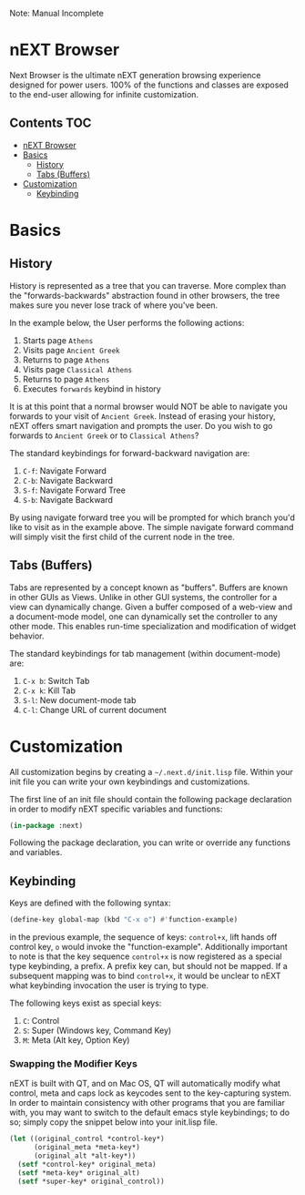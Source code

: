 Note: Manual Incomplete

* nEXT Browser
Next Browser is the ultimate nEXT generation browsing experience
designed for power users. 100% of the functions and classes are
exposed to the end-user allowing for infinite customization.

** Contents                                                            :TOC:
- [[#next-browser][nEXT Browser]]
- [[#basics][Basics]]
  - [[#history][History]]
  - [[#tabs-buffers][Tabs (Buffers)]]
- [[#customization][Customization]]
  - [[#keybinding][Keybinding]]

* Basics
** History
History is represented as a tree that you can traverse. More complex
than the "forwards-backwards" abstraction found in other browsers,
the tree makes sure you never lose track of where you've been.

In the example below, the User performs the following actions:

1. Starts page ~Athens~
2. Visits page ~Ancient Greek~
3. Returns to page ~Athens~
4. Visits page ~Classical Athens~
5. Returns to page ~Athens~
6. Executes ~forwards~ keybind in history

It is at this point that a normal browser would NOT be able to
navigate you forwards to your visit of ~Ancient Greek~. Instead of
erasing your history, nEXT offers smart navigation and prompts the
user. Do you wish to go forwards to ~Ancient Greek~ or to
~Classical Athens~?

The standard keybindings for forward-backward navigation are:

1. ~C-f~: Navigate Forward
2. ~C-b~: Navigate Backward
3. ~S-f~: Navigate Forward Tree
4. ~S-b~: Navigate Backward

By using navigate forward tree you will be prompted for which branch
you'd like to visit as in the example above. The simple navigate
forward command will simply visit the first child of the current node
in the tree.

** Tabs (Buffers)
Tabs are represented by a concept known as "buffers". Buffers are
known in other GUIs as Views. Unlike in other GUI systems, the
controller for a view can dynamically change. Given a buffer composed
of a web-view and a document-mode model, one can dynamically set the
controller to any other mode. This enables run-time specialization and
modification of widget behavior.

The standard keybindings for tab management (within document-mode)
are:

1. ~C-x b~: Switch Tab
2. ~C-x k~: Kill Tab
3. ~S-l~: New document-mode tab
4. ~C-l~: Change URL of current document
* Customization
All customization begins by creating a =~/.next.d/init.lisp= file.
Within your init file you can write your own keybindings and
customizations.

The first line of an init file should contain the following package
declaration in order to modify nEXT specific variables and functions:

#+NAME: package
#+BEGIN_SRC lisp
(in-package :next)
#+END_SRC

Following the package declaration, you can write or override any
functions and variables.

** Keybinding
Keys are defined with the following syntax:

#+NAME: define key
#+BEGIN_SRC lisp
(define-key global-map (kbd "C-x o") #'function-example)
#+END_SRC

in the previous example, the sequence of keys: ~control+x~, lift hands
off control key, ~o~ would invoke the "function-example". Additionally
important to note is that the key sequence ~control+x~ is now
registered as a special type keybinding, a prefix. A prefix key can,
but should not be mapped. If a subsequent mapping was to bind
~control+x~, it would be unclear to nEXT what keybinding invocation
the user is trying to type.

The following keys exist as special keys:

1. ~C~: Control
2. ~S~: Super (Windows key, Command Key)
3. ~M~: Meta (Alt key, Option Key)

*** Swapping the Modifier Keys
nEXT is built with QT, and on Mac OS, QT will automatically modify
what control, meta and caps lock as keycodes sent to the key-capturing
system. In order to maintain consistency with other programs that you
are familiar with, you may want to switch to the default emacs style
keybindings; to do so; simply copy the snippet below into your
init.lisp file.

#+NAME: Emacs Style Modifier Keys
#+BEGIN_SRC lisp
(let ((original_control *control-key*)
      (original_meta *meta-key*)
      (original_alt *alt-key*))
  (setf *control-key* original_meta)
  (setf *meta-key* original_alt)
  (setf *super-key* original_control))
#+END_SRC
